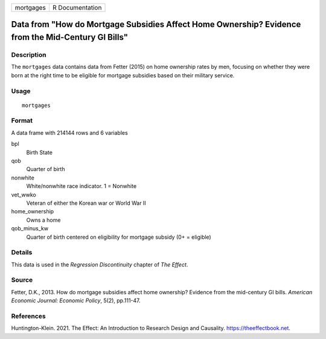 ========= ===============
mortgages R Documentation
========= ===============

Data from "How do Mortgage Subsidies Affect Home Ownership? Evidence from the Mid-Century GI Bills"
---------------------------------------------------------------------------------------------------

Description
~~~~~~~~~~~

The ``mortgages`` data contains data from Fetter (2015) on home
ownership rates by men, focusing on whether they were born at the right
time to be eligible for mortgage subsidies based on their military
service.

Usage
~~~~~

::

   mortgages

Format
~~~~~~

A data frame with 214144 rows and 6 variables

bpl
   Birth State

qob
   Quarter of birth

nonwhite
   White/nonwhite race indicator. 1 = Nonwhite

vet_wwko
   Veteran of either the Korean war or World War II

home_ownership
   Owns a home

qob_minus_kw
   Quarter of birth centered on eligibility for mortgage subsidy (0+ =
   eligible)

Details
~~~~~~~

This data is used in the *Regression Discontinuity* chapter of *The
Effect*.

Source
~~~~~~

Fetter, D.K., 2013. How do mortgage subsidies affect home ownership?
Evidence from the mid-century GI bills. *American Economic Journal:
Economic Policy*, 5(2), pp.111-47.

References
~~~~~~~~~~

Huntington-Klein. 2021. The Effect: An Introduction to Research Design
and Causality. https://theeffectbook.net.
